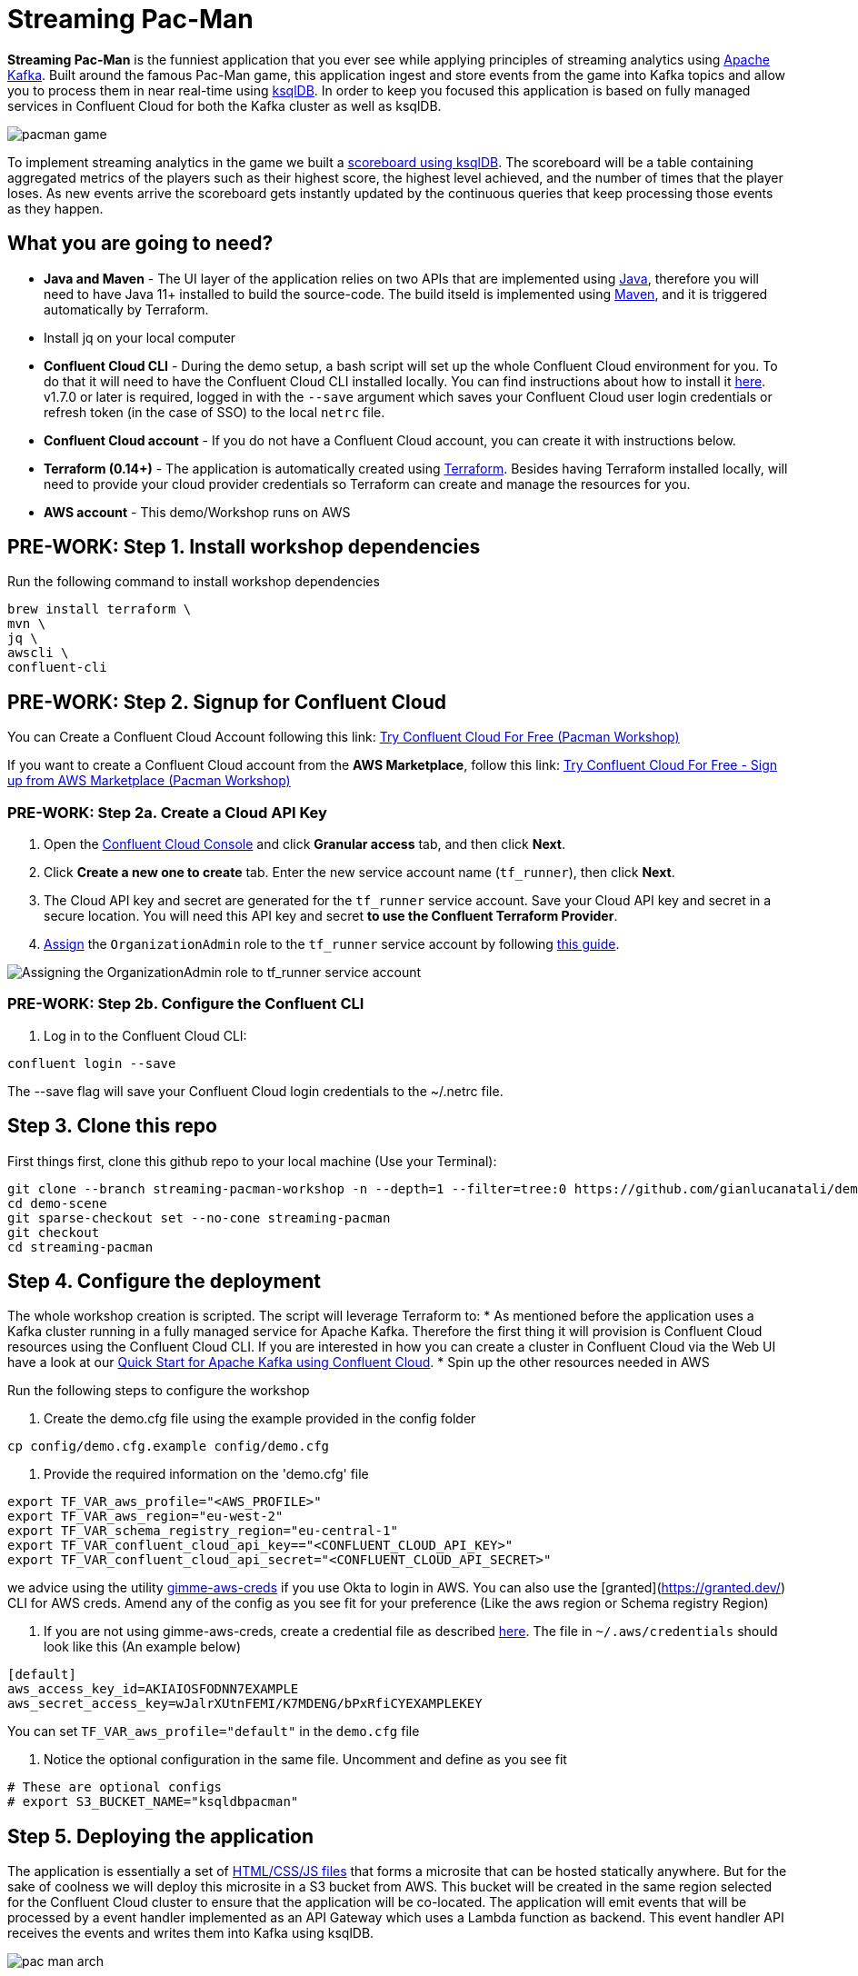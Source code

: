 = Streaming Pac-Man

:imagesdir: images/

*Streaming Pac-Man* is the funniest application that you ever see while applying principles of streaming analytics using https://kafka.apache.org[Apache Kafka]. Built around the famous Pac-Man game, this application ingest and store events from the game into Kafka topics and allow you to process them in near real-time using https://ksqldb.io/[ksqlDB]. In order to keep you focused this application is based on fully managed services in Confluent Cloud for both the Kafka cluster as well as ksqlDB.

image::pacman-game.png[]

To implement streaming analytics in the game we built a  link:statements.sql[scoreboard using ksqlDB]. The scoreboard will be a table containing aggregated metrics of the players such as their highest score, the highest level achieved, and the number of times that the player loses. As new events arrive the scoreboard gets instantly updated by the continuous queries that keep processing those events as they happen.

== What you are going to need?

* *Java and Maven* - The UI layer of the application relies on two APIs that are implemented using https://openjdk.java.net/[Java], therefore you will need to have Java 11+ installed to build the source-code. The build itseld is implemented using https://maven.apache.org/[Maven], and it is triggered automatically by Terraform.
* Install jq on your local computer
* *Confluent Cloud CLI* - During the demo setup, a bash script will set up the whole Confluent Cloud environment for you. To do that it will need to have the Confluent Cloud CLI installed locally. You can find instructions about how to install it https://docs.confluent.io/current/cloud/cli/index.html[here]. v1.7.0 or later is required, logged in with the ``--save`` argument which saves your Confluent Cloud user login credentials or refresh token (in the case of SSO) to the local ``netrc`` file.
* *Confluent Cloud account* - If you do not have a Confluent Cloud account, you can create it with instructions below. 
* *Terraform (0.14+)* - The application is automatically created using https://www.terraform.io[Terraform]. Besides having Terraform installed locally, will need to provide your cloud provider credentials so Terraform can create and manage the resources for you.
* *AWS account* - This demo/Workshop runs on AWS


== PRE-WORK: Step 1. Install workshop dependencies

Run the following command to install workshop dependencies
[source,bash]
----
brew install terraform \
mvn \
jq \
awscli \
confluent-cli
----


== PRE-WORK: Step 2. Signup for Confluent Cloud

You can Create a Confluent Cloud Account following this link: https://www.confluent.io/confluent-cloud/tryfree/?utm_campaign=tm.campaigns_cd.Q223_EMEA_AWS-Pacman-Workshop&utm_source=marketo&utm_medium=workshop[Try Confluent Cloud For Free (Pacman Workshop)]

If you want to create a Confluent Cloud account from the *AWS Marketplace*, follow this link:
https://www.confluent.io/partner/amazon-web-services/?utm_campaign=tm.campaigns_cd.mp-workshop-pacman-emea-awsmarketplace&utm_medium=marketingemail[Try Confluent Cloud For Free - Sign up from AWS Marketplace (Pacman Workshop)]

=== PRE-WORK: Step 2a. Create a Cloud API Key

1. Open the https://confluent.cloud/settings/api-keys/create[Confluent Cloud Console] and click **Granular access** tab, and then click **Next**.
2. Click **Create a new one to create** tab. Enter the new service account name (`tf_runner`), then click **Next**.
3. The Cloud API key and secret are generated for the `tf_runner` service account. Save your Cloud API key and secret in a secure location. You will need this API key and secret **to use the Confluent Terraform Provider**.
4. https://confluent.cloud/settings/org/assignments[Assign] the `OrganizationAdmin` role to the `tf_runner` service account by following https://docs.confluent.io/cloud/current/access-management/access-control/cloud-rbac.html#add-a-role-binding-for-a-user-or-service-account[this guide].

image::https://github.com/confluentinc/terraform-provider-confluent/raw/master/docs/images/OrganizationAdmin.png[Assigning the OrganizationAdmin role to tf_runner service account]

=== PRE-WORK: Step 2b. Configure the Confluent CLI

1. Log in to the Confluent Cloud CLI:

[source,bash]
----
confluent login --save
----

The --save flag will save your Confluent Cloud login credentials to the ~/.netrc file.

== Step 3. Clone this repo
First things first, clone this github repo to your local machine (Use your Terminal):

[source,bash]
----
git clone --branch streaming-pacman-workshop -n --depth=1 --filter=tree:0 https://github.com/gianlucanatali/demo-scene.git
cd demo-scene
git sparse-checkout set --no-cone streaming-pacman
git checkout
cd streaming-pacman
----



== Step 4. Configure the deployment

The whole workshop creation is scripted. The script will leverage Terraform to:
* As mentioned before the application uses a Kafka cluster running in a fully managed service for Apache Kafka. Therefore the first thing it will provision is Confluent Cloud resources using the Confluent Cloud CLI. If you are interested in how you can create a cluster in Confluent Cloud via the Web UI have a look at our https://docs.confluent.io/current/quickstart/cloud-quickstart/index.html[Quick Start for Apache Kafka using Confluent Cloud].
* Spin up the other resources needed in AWS

Run the following steps to configure the workshop

1. Create the demo.cfg file using the example provided in the config folder

[source,bash]
----
cp config/demo.cfg.example config/demo.cfg
----

2. Provide the required information on the 'demo.cfg' file

[source,bash]
----
export TF_VAR_aws_profile="<AWS_PROFILE>"
export TF_VAR_aws_region="eu-west-2"
export TF_VAR_schema_registry_region="eu-central-1"
export TF_VAR_confluent_cloud_api_key=="<CONFLUENT_CLOUD_API_KEY>"
export TF_VAR_confluent_cloud_api_secret="<CONFLUENT_CLOUD_API_SECRET>"
----

we advice using the utility https://github.com/Nike-Inc/gimme-aws-creds[gimme-aws-creds] if you use Okta to login in AWS. You can also use the [granted](https://granted.dev/) CLI for AWS creds. 
Amend any of the config as you see fit for your preference (Like the aws region or Schema registry Region)

3. If you are not using gimme-aws-creds, create a credential file as described https://registry.terraform.io/providers/hashicorp/aws/latest/docs#shared-configuration-and-credentials-files[here]. 
The file in ``~/.aws/credentials`` should look like this (An example below)

[source,bash]
----
[default]
aws_access_key_id=AKIAIOSFODNN7EXAMPLE
aws_secret_access_key=wJalrXUtnFEMI/K7MDENG/bPxRfiCYEXAMPLEKEY
----
You can set ``TF_VAR_aws_profile="default"`` in the ``demo.cfg`` file

4. Notice the optional configuration in the same file. Uncomment and define as you see fit

[source,bash]
----
# These are optional configs
# export S3_BUCKET_NAME="ksqldbpacman"
----


== Step 5. Deploying the application

The application is essentially a set of link:pacman/[HTML/CSS/JS files] that forms a microsite that can be hosted statically anywhere. But for the sake of coolness we will deploy this microsite in a S3 bucket from AWS. This bucket will be created in the same region selected for the Confluent Cloud cluster to ensure that the application will be co-located. The application will emit events that will be processed by a event handler implemented as an API Gateway which uses a Lambda function as backend. This event handler API receives the events and writes them into Kafka using ksqlDB.

image::pac-man-arch.png[align="left"]

Please note that during deployment, the script takes care of creating the required Kafka topics and also the ksqlDB queries. Therefore, there is no need to manually create them.

1. Start the demo creation

[source,bash]
----
./start.sh
----

2. At the end of the provisioning the Output with the demo endpoint will be shown. Paste the demo url in your browser and start playing!

[source,bash]
----
Outputs:

Pacman = https://d************.cloudfront.net/
----

If you notice a CORS error in the browser and the scoreboard is not updating, try relaunching. 

== Step 6. The scoreboard
The scoreboard can be visualized in real time by clicking on the *SCOREBOARD* link in the pacman game (top right corner). Who will be the best player? At the beginning you will not be able to use this feature if you are running this as a workshop, as you first need to create the ksqlDB queries.

image::emptyscoreboard.png[]

But if you look at the Kafka Topic in Confluent UI, you should see the data flowing into the Confluent

image::topicui.png[]

== Step 7. Looking under the hood

When users play with the Pac-Man game two types of events will be generated. One is called *User Game* and contains the data about the user's current game such as their score, current level, and the number of lives. The other is called *User Losses* and as the name implies contains data about whether the user lose in the game. To build a scoreboard out of this a streaming analytics pipeline will be created to transform these raw events into a table with the scoreboard that is updated in near real-time.

image::pipeline.png[]

== Step 8. Run the ksqlDB queries

To implement the pipeline we use ksqlDB. Run the following queries in your ksqlDB instance in Confluent Cloud

*TO BE REMOVED and added to provision stage*
Create
[source,sql]
----
CREATE STREAM USER_GAME (
  USER VARCHAR, GAME STRUCT < SCORE INT, 
  LIVES INT, LEVEL INT >
) WITH (
  KAFKA_TOPIC = 'USER_GAME', VALUE_FORMAT = 'JSON'
);
----

*TO BE REMOVED and added to provision stage*

[source,sql]
----
CREATE STREAM USER_LOSSES (USER VARCHAR) WITH (
  KAFKA_TOPIC = 'USER_LOSSES', VALUE_FORMAT = 'JSON'
);
----

1. Create a table to count the number of losses for each player.

[source,sql]
----
CREATE TABLE LOSSES_PER_USER AS 
SELECT 
  USER AS USER, 
  COUNT(USER) AS TOTAL_LOSSES 
FROM 
  USER_LOSSES 
GROUP BY 
  USER;
----

2. 

[source,sql]
----
CREATE TABLE STATS_PER_USER AS 
SELECT 
  UG.USER AS USER, 
  MAX(UG.GAME -> SCORE) AS HIGHEST_SCORE, 
  MAX(UG.GAME -> LEVEL) AS HIGHEST_LEVEL, 
  MAX(
    CASE WHEN LPU.TOTAL_LOSSES IS NULL THEN CAST(0 AS BIGINT) ELSE LPU.TOTAL_LOSSES END
  ) AS TOTAL_LOSSES 
FROM 
  USER_GAME UG 
  LEFT JOIN LOSSES_PER_USER LPU ON UG.USER = LPU.USER 
GROUP BY 
  UG.USER;
----

3. 

[source,sql]
----
CREATE TABLE SUMMARY_STATS AS 
SELECT 
  'SUMMARY_KEY' AS SUMMARY_KEY, 
  MAX(GAME -> SCORE) AS HIGHEST_SCORE_VALUE, 
  COLLECT_SET(USER) AS USERS_SET_VALUE 
FROM 
  USER_GAME 
GROUP BY 
  'SUMMARY_KEY';
----


4. Now look at the scoreboard, it should be populated

image::scoreboard.png[]

=== the Scoreboard logic
ksqlDB supports link:https://docs.ksqldb.io/en/0.14.0-ksqldb/concepts/queries/pull/[Pull queries], where you can get the latest value for a given key. The pacman app uses this feature in order to show you the scoreboard, with a simple trick:

1. A first request is sent to get the SET of all user_id of the players. This collection of strings is calculated in real-time by ksqlDB continously, using a COLLECT_SET aggregated function, as you can see in the link:statements.sql[statements.sql]). By using a constant as the key for aggregation we are effectively creating an aggregation for all the events in the stream. We can then use this constant string as key in our pull query
+
[source,sql]
----
SELECT HIGHEST_SCORE_VALUE, USERS_SET_VALUE FROM SUMMARY_STATS WHERE SUMMARY_KEY='SUMMARY_KEY';
----


2. A query to the scoreboard is sent using the list retrieved with the first api call in the IN where clause: 
+
[source,sql]
----
select USER, HIGHEST_SCORE, HIGHEST_LEVEL, TOTAL_LOSSES from STATS_PER_USER WHERE USER IN (${userListCsv});
----


== Step 9. Destroy the resources (save money!)

The great thing about Cloud resources is that you can spin the up and down with few commands. Once you are finished with this worksho/demo , remember to destroy the resources you created today, to avoid incuring in charges if you are not planning to use this. You can always spin it up again anytime you want (uncomment the run_as_workshop variable in the config file if you want to automate the creation of ksqlDB queries, so you can demo the app without any manual effort)! 


*Note:* When you are done with the application, you can automatically destroy all the resources created using the command below:

[source,bash]
----
./stop.sh
----

== Troubleshooting

If you face issues in the pacman app, try open the developer tools of your browser and watch what errors are in the console.
If you see a CORS related issue, check your user in AWS IAM, we have seen issues were missing permission would result is this issues. The solution is to add your user to the relevat Groups.

== License

This project is licensed under the link:LICENSE[Apache 2.0 License.]

== Previous Pacman Demo

Are you looking for the previous version of this demo? You can find it here: https://github.com/confluentinc/demo-scene/releases/tag/pacman-v1.0
